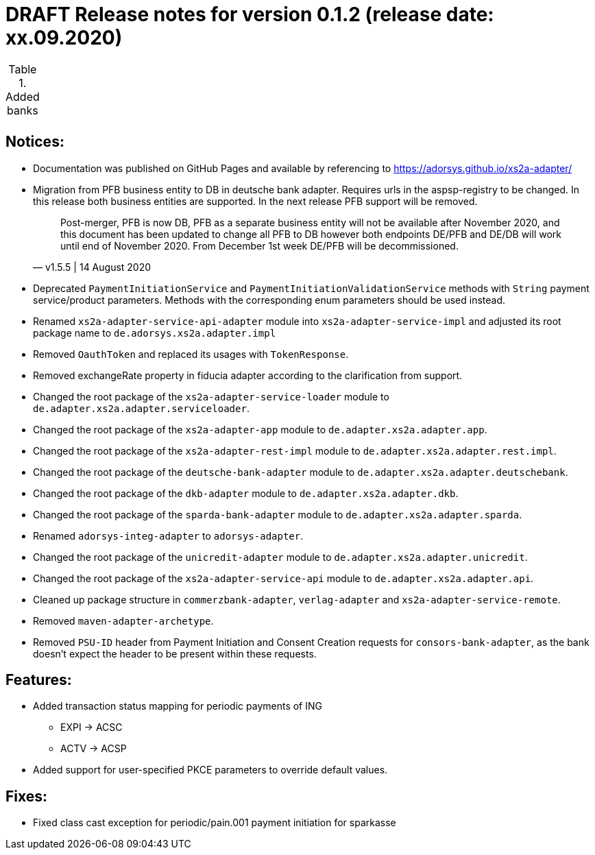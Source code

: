 = DRAFT Release notes for version 0.1.2 (release date: xx.09.2020)

.Added banks
|===
|
|===

== Notices:
- Documentation was published on GitHub Pages and available by referencing to https://adorsys.github.io/xs2a-adapter/
- Migration from PFB business entity to DB in deutsche bank adapter.
Requires urls in the aspsp-registry to be changed.
In this release both business entities are supported.
In the next release PFB support will be removed.
[quote, v1.5.5 | 14 August 2020]
Post-merger, PFB is now DB, PFB as a separate business entity will not be available after November 2020,
and this document has been updated to change all PFB to DB however both endpoints DE/PFB and DE/DB will work until end of November 2020.
From December 1st week DE/PFB will be decommissioned.
- Deprecated `PaymentInitiationService` and `PaymentInitiationValidationService` methods with `String` payment service/product parameters.
Methods with the corresponding enum parameters should be used instead.
- Renamed `xs2a-adapter-service-api-adapter` module into `xs2a-adapter-service-impl` and adjusted its
root package name to `de.adorsys.xs2a.adapter.impl`
- Removed `OauthToken` and replaced its usages with `TokenResponse`.
- Removed exchangeRate property in fiducia adapter according to the clarification from support.
- Changed the root package of the `xs2a-adapter-service-loader` module to `de.adapter.xs2a.adapter.serviceloader`.
- Changed the root package of the `xs2a-adapter-app` module to `de.adapter.xs2a.adapter.app`.
- Changed the root package of the `xs2a-adapter-rest-impl` module to `de.adapter.xs2a.adapter.rest.impl`.
- Changed the root package of the `deutsche-bank-adapter` module to `de.adapter.xs2a.adapter.deutschebank`.
- Changed the root package of the `dkb-adapter` module to `de.adapter.xs2a.adapter.dkb`.
- Changed the root package of the `sparda-bank-adapter` module to `de.adapter.xs2a.adapter.sparda`.
- Renamed `adorsys-integ-adapter` to `adorsys-adapter`.
- Changed the root package of the `unicredit-adapter` module to `de.adapter.xs2a.adapter.unicredit`.
- Changed the root package of the `xs2a-adapter-service-api` module to `de.adapter.xs2a.adapter.api`.
- Cleaned up package structure in `commerzbank-adapter`, `verlag-adapter` and `xs2a-adapter-service-remote`.
- Removed `maven-adapter-archetype`.
- Removed `PSU-ID` header from Payment Initiation and Consent Creation requests for `consors-bank-adapter`,
as the bank doesn't expect the header to be present within these requests.

== Features:
- Added transaction status mapping for periodic payments of ING
** EXPI -> ACSC
** ACTV -> ACSP
- Added support for user-specified PKCE parameters to override default values.


== Fixes:
- Fixed class cast exception for periodic/pain.001 payment initiation for sparkasse
